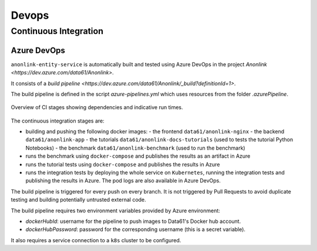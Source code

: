 Devops
======

Continuous Integration
----------------------

Azure DevOps
~~~~~~~~~~~~

``anonlink-entity-service`` is automatically built and tested using Azure DevOps
in the project `Anonlink <https://dev.azure.com/data61/Anonlink>`.

It consists of a `build pipeline <https://dev.azure.com/data61/Anonlink/_build?definitionId=1>`.

The build pipeline is defined in the script `azure-pipelines.yml`
which uses resources from the folder `.azurePipeline`.


.. figure:: _static/azure-stages.png
   :alt: Azure CI Stages
   :width: 600 px
   :align: center

   Overview of CI stages showing dependencies and indicative run times.


The continuous integration stages are:

- building and pushing the following docker images:
  - the frontend ``data61/anonlink-nginx``
  - the backend ``data61/anonlink-app``
  - the tutorials ``data61/anonlink-docs-tutorials`` (used to tests the tutorial Python Notebooks)
  - the benchmark ``data61/anonlink-benchmark`` (used to run the benchmark)
- runs the benchmark using ``docker-compose`` and publishes the results as an artifact in Azure
- runs the tutorial tests using ``docker-compose`` and publishes the results in Azure
- runs the integration tests by deploying the whole service on ``Kubernetes``, running the integration
  tests and publishing the results in Azure. The pod logs are also available in Azure DevOps.

The build pipeline is triggered for every push on every branch. It is not triggered by Pull
Requests to avoid duplicate testing and building potentially untrusted external code.

The build pipeline requires two environment variables provided by Azure environment:

- `dockerHubId`: username for the pipeline to push images to Data61's Docker hub account.
- `dockerHubPassword`: password for the corresponding username (this is a secret variable).

It also requires a service connection to a ``k8s`` cluster to be configured.
